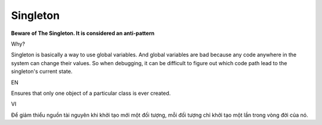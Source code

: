 Singleton
====================

**Beware of The Singleton. It is considered an anti-pattern**

Why?

Singleton is basically a way to use global variables. 
And global variables are bad because any code anywhere in the system can change their values. 
So when debugging, it can be difficult to figure out which code path lead to the singleton's current state.

EN

Ensures that only one object of a particular class is ever created.

VI

Để giảm thiểu nguồn tài nguyên khi khởi tạo mới một đối tượng, 
mỗi đối tượng chỉ khởi tạo một lần trong vòng đời của nó. 
